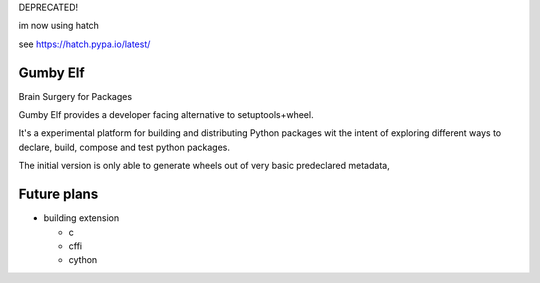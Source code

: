 
DEPRECATED!

im now using hatch

see https://hatch.pypa.io/latest/


Gumby Elf
=========

Brain Surgery for Packages

Gumby Elf provides a developer facing alternative to setuptools+wheel.

It's a experimental platform for building and distributing Python packages
wit the intent of exploring different ways to declare, build, compose and test
python packages.

The initial version is only able to generate wheels
out of very basic predeclared metadata,



Future plans
===============

* building extension

  * c
  * cffi
  * cython
